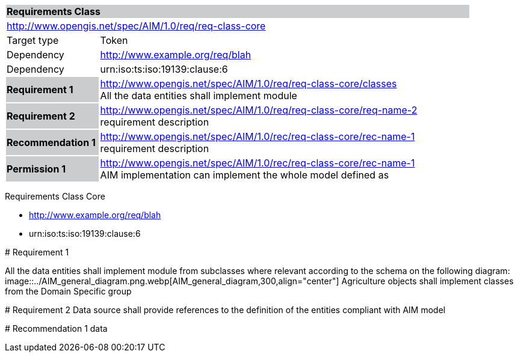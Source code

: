 
[cols="1,4",width="90%"]
|===
2+|*Requirements Class* {set:cellbgcolor:#CACCCE}
2+|http://www.opengis.net/spec/AIM/1.0/req/req-class-core {set:cellbgcolor:#FFFFFF}
|Target type |Token
|Dependency |http://www.example.org/req/blah
|Dependency |urn:iso:ts:iso:19139:clause:6
|*Requirement 1* {set:cellbgcolor:#CACCCE} |http://www.opengis.net/spec/AIM/1.0/req/req-class-core/classes +
All the data entities shall implement module  {set:cellbgcolor:#FFFFFF}
|*Requirement 2* {set:cellbgcolor:#CACCCE} |http://www.opengis.net/spec/AIM/1.0/req/req-class-core/req-name-2 +
requirement description {set:cellbgcolor:#FFFFFF}

|*Recommendation 1* {set:cellbgcolor:#CACCCE} |http://www.opengis.net/spec/AIM/1.0/rec/req-class-core/rec-name-1 +
requirement description
{set:cellbgcolor:#FFFFFF}
|*Permission 1* {set:cellbgcolor:#CACCCE} |http://www.opengis.net/spec/AIM/1.0/rec/req-class-core/rec-name-1 +
AIM implementation can implement the whole model defined as
{set:cellbgcolor:#FFFFFF}
|===



[requirement,type="class",id="http://www.opengis.net/spec/AIM/1.0/req/req-class-core",obligation="requirement"]
====

Requirements Class Core

[dependency]
--
* http://www.example.org/req/blah
* urn:iso:ts:iso:19139:clause:6
--

[requirement,type="general",label="/req/req-class-core/classes"]
======
# Requirement 1

All the data entities shall implement module from subclasses where relevant according to the schema on the following diagram:
image::../AIM_general_diagram.png.webp[AIM_general_diagram,300,align="center"]
Agriculture objects shall implement classes from the Domain Specific group

======

[requirement,type="general",label="/req/req-class-core/req-name-2"]
======
# Requirement 2
Data source shall provide references to the definition of the entities compliant with AIM model
======

[recommendation,type="general",label="/rec/rec-class-core/req-name-2"]
======
# Recommendation 1
data
======

====
